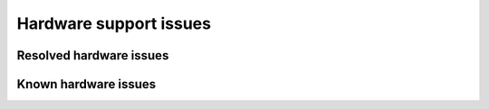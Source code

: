 
.. _hardware-rn:

Hardware support issues
=======================

Resolved hardware issues
------------------------

Known hardware issues
---------------------

